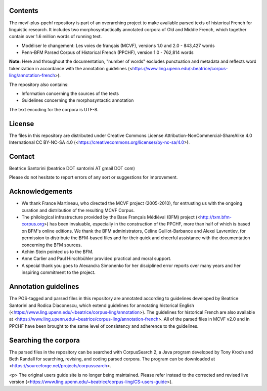 Contents
========

The mcvf-plus-ppchf repository is part of an overarching project to make
available parsed texts of historical French for linguistic research.  It
includes two morphosyntactically annotated corpora of Old and Middle
French, which together contain over 1.6 million words of running text.

* Modéliser le changement: Les voies de français (MCVF), versions 1.0
  and 2.0 - 843,427 words
* Penn-BFM Parsed Corpus of Historical French (PPCHF), version 1.0 -
  762,814 words

**Note:** Here and throughout the documentation, "number of words"
excludes punctuation and metadata and reflects word tokenization in
accordance with the annotation guidelines
(<https://www.ling.upenn.edu/~beatrice/corpus-ling/annotation-french>).

The repository also contains:

* Information concerning the sources of the texts
* Guidelines concerning the morphosyntactic annotation

The text encoding for the corpora is UTF-8.

License
=======

The files in this repository are distributed under Creative
Commons License Attribution-NonCommercial-ShareAlike 4.0 International
CC BY-NC-SA 4.0 (<https://creativecommons.org/licenses/by-nc-sa/4.0>).

Contact
========

Beatrice Santorini (beatrice DOT santorini AT gmail DOT com)

Please do not hesitate to report errors of any sort or suggestions for
improvement.

Acknowledgements
===============

* We thank France Martineau, who directed the MCVF project (2005-2010),
  for entrusting us with the ongoing curation and distribution of the
  resulting MCVF Corpus.
* The philological infrastructure provided by the Base Français Médiéval
  (BFM) project (<http://txm.bfm-corpus.org>) has been invaluable,
  especially in the construction of the PPCHF, more than half of which
  is based on BFM's online editions.  We thank the BFM administrators,
  Céline Guillot-Barbance and Alexei Lavrentiev, for permission to
  distribute the BFM-based files and for their quick and cheerful
  assistance with the documentation concerning the BFM sources.
* Achim Stein pointed us to the BFM.
* Anne Carlier and Paul Hirschbühler provided practical and moral support.
* A special thank you goes to Alexandra Simonenko for her disciplined
  error reports over many years and her inspiring commitment to the
  project.

Annotation guidelines
=====================

The POS-tagged and parsed files in this repository are annotated
according to guidelines developed by Beatrice Santorini and Rodica
Diaconescu, which extend guidelines for annotating historical English
(<https://www.ling.upenn.edu/~beatrice/corpus-ling/annotation>).  The
guidelines for historical French are also available at
<https://www.ling.upenn.edu/~beatrice/corpus-ling/annotation-french>.
All of the parsed files in MCVF v2.0 and in PPCHF have been brought to
the same level of consistency and adherence to the guidelines.

Searching the corpora
=====================

The parsed files in the repository can be searched with CorpusSearch 2,
a Java program developed by Tony Kroch and Beth Randall for searching,
revising, and coding parsed corpora.  The program can be downloaded at
<https://sourceforge.net/projects/corpussearch>.

<p> The original users guide site is no longer being maintained.  Please
refer instead to the corrected and revised live version
(<https://www.ling.upenn.edu/~beatrice/corpus-ling/CS-users-guide>).


